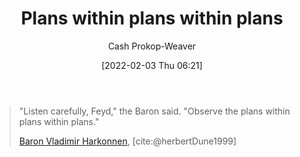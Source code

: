 :PROPERTIES:
:ID:       d8b060f2-5b7e-44bd-8f8c-b0dd32d2cf76
:DIR:      /home/cashweaver/proj/roam/attachments/d8b060f2-5b7e-44bd-8f8c-b0dd32d2cf76
:LAST_MODIFIED: [2023-09-05 Tue 20:16]
:END:
#+title: Plans within plans within plans
#+hugo_custom_front_matter: :slug "d8b060f2-5b7e-44bd-8f8c-b0dd32d2cf76"
#+filetags: :quote:
#+author: Cash Prokop-Weaver
#+date: [2022-02-03 Thu 06:21]

#+begin_quote
"Listen carefully, Feyd," the Baron said. "Observe the plans within plans within plans."

[[id:9650cad7-fc51-4d4e-a436-e35bb038a2bf][Baron Vladimir Harkonnen]], [cite:@herbertDune1999]
#+end_quote
* Flashcards :noexport:
:PROPERTIES:
:ANKI_DECK: Default
:END:
** "Listen carefully, Feyd", the Baron said. {{"Observe the plans within plans within plans."}@0} :fc:
:PROPERTIES:
:CREATED: [2022-11-22 Tue 09:25]
:FC_CREATED: 2022-11-22T17:26:28Z
:FC_TYPE:  cloze
:ID:       85ef24ce-e0f9-4860-abec-d2a4bf18652d
:FC_CLOZE_MAX: 0
:FC_CLOZE_TYPE: deletion
:END:
:REVIEW_DATA:
| position | ease | box | interval | due                  |
|----------+------+-----+----------+----------------------|
|        0 | 2.80 |   7 |   312.27 | 2024-04-20T06:47:16Z |
:END:

*** Source
[cite:@herbertDune1999]
#+print_bibliography: